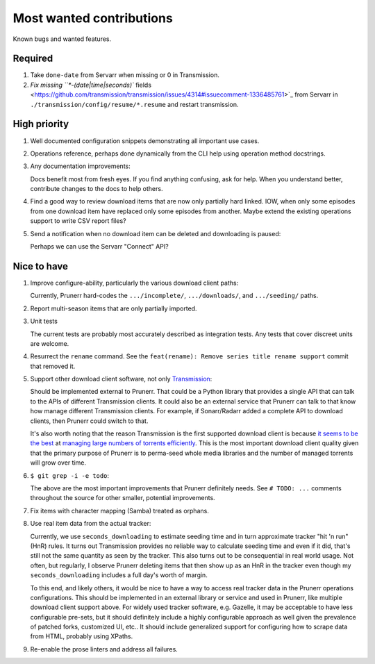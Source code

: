 .. SPDX-FileCopyrightText: 2023 Ross Patterson <me@rpatterson.net>
..
.. SPDX-License-Identifier: MIT

########################################################################################
Most wanted contributions
########################################################################################

Known bugs and wanted features.


****************************************************************************************
Required
****************************************************************************************

#. Take ``done-date`` from Servarr when missing or 0 in Transmission.

#. `Fix missing ``*-(date|time|seconds)``
   fields
   <https://github.com/transmission/transmission/issues/4314#issuecomment-1336485761>`_
   from Servarr in ``./transmission/config/resume/*.resume`` and restart transmission.


****************************************************************************************
High priority
****************************************************************************************

#. Well documented configuration snippets demonstrating all important use cases.

#. Operations reference, perhaps done dynamically from the CLI help using operation
   method docstrings.

#. Any documentation improvements:

   Docs benefit most from fresh eyes. If you find anything confusing, ask for help. When
   you understand better, contribute changes to the docs to help others.

#. Find a good way to review download items that are now only partially hard
   linked. IOW, when only some episodes from one download item have replaced only some
   episodes from another. Maybe extend the existing operations support to write CSV
   report files?

#. Send a notification when no download item can be deleted and downloading is paused:

   Perhaps we can use the Servarr "Connect" API?


****************************************************************************************
Nice to have
****************************************************************************************

#. Improve configure-ability, particularly the various download client paths:

   Currently, Prunerr hard-codes the ``.../incomplete/``, ``.../downloads/``, and
   ``.../seeding/`` paths.

#. Report multi-season items that are only partially imported.

#. Unit tests

   The current tests are probably most accurately described as integration tests. Any
   tests that cover discreet units are welcome.

#. Resurrect the ``rename`` command. See the ``feat(rename): Remove series title rename
   support`` commit that removed it.

#. Support other download client software, not only `Transmission
   <https://transmissionbt.com/>`_:

   Should be implemented external to Prunerr. That could be a Python library that
   provides a single API that can talk to the APIs of different Transmission clients.
   It could also be an external service that Prunerr can talk to that know how manage
   different Transmission clients. For example, if Sonarr/Radarr added a complete API to
   download clients, then Prunerr could switch to that.

   It's also worth noting that the reason Transmission is the first supported download
   client is because `it seems to be the best
   <https://www.reddit.com/r/DataHoarder/comments/3ve1oz/torrent_client_that_can_handle_lots_of_torrents/?rdt=42633>`_
   at `managing large numbers of torrents efficiently
   <https://www.reddit.com/r/trackers/comments/3hiey5/does_anyone_here_seed_large_amounts_10000_of/?rdt=37283>`_.
   This is the most important download client quality given that the primary purpose of
   Prunerr is to perma-seed whole media libraries and the number of managed torrents
   will grow over time.

#. ``$ git grep -i -e todo``:

   The above are the most important improvements that Prunerr definitely needs. See ``#
   TODO: ...`` comments throughout the source for other smaller, potential improvements.

#. Fix items with character mapping (Samba) treated as orphans.

#. Use real item data from the actual tracker:

   Currently, we use ``seconds_downloading`` to estimate seeding time and in turn
   approximate tracker "hit 'n run" (HnR) rules. It turns out Transmission provides no
   reliable way to calculate seeding time and even if it did, that's still not the same
   quantity as seen by the tracker. This also turns out to be consequential in real
   world usage. Not often, but regularly, I observe Prunerr deleting items that then
   show up as an HnR in the tracker even though my ``seconds_downloading`` includes a
   full day's worth of margin.

   To this end, and likely others, it would be nice to have a way to access real tracker
   data in the Prunerr operations configurations. This should be implemented in an
   external library or service and used in Prunerr, like multiple download client
   support above. For widely used tracker software, e.g. Gazelle, it may be acceptable
   to have less configurable pre-sets, but it should definitely include a highly
   configurable approach as well given the prevalence of patched forks, customized UI,
   etc.. It should include generalized support for configuring how to scrape data from
   HTML, probably using XPaths.

#. Re-enable the prose linters and address all failures.
